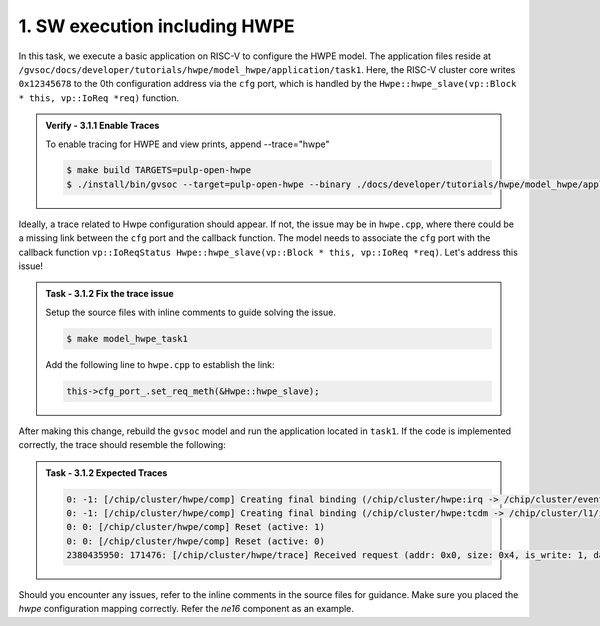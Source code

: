 1. SW execution including HWPE
^^^^^^^^^^^^^^^^^^^^^^^^^^^^^^^^^^^^^^^
In this task, we execute a basic application on RISC-V to configure the HWPE model. The application files reside at ``/gvsoc/docs/developer/tutorials/hwpe/model_hwpe/application/task1``. Here, the RISC-V cluster core writes ``0x12345678`` to the 0th configuration address via the ``cfg`` port, which is handled by the ``Hwpe::hwpe_slave(vp::Block * this, vp::IoReq *req)`` function.

.. admonition:: Verify - 3.1.1 Enable Traces
   :class: solution
   
   To enable tracing for HWPE and view prints, append --trace="hwpe"
   
   .. code-block:: bash
        
        $ make build TARGETS=pulp-open-hwpe
        $ ./install/bin/gvsoc --target=pulp-open-hwpe --binary ./docs/developer/tutorials/hwpe/model_hwpe/application/task1/test run --trace="hwpe"

Ideally, a trace related to Hwpe configuration should appear. If not, the issue may be in ``hwpe.cpp``, where there could be a missing link between the ``cfg`` port and the callback function. The model needs to associate the ``cfg`` port with the callback function ``vp::IoReqStatus Hwpe::hwpe_slave(vp::Block * this, vp::IoReq *req)``. Let's address this issue!

.. admonition:: Task - 3.1.2 Fix the trace issue
   :class: task

   Setup the source files with inline comments to guide solving the issue.
   
   .. code-block:: bash
        
        $ make model_hwpe_task1

   Add the following line to ``hwpe.cpp`` to establish the link:
   
   .. code-block:: cpp
        
        this->cfg_port_.set_req_meth(&Hwpe::hwpe_slave);


After making this change, rebuild the ``gvsoc`` model and run the application located in ``task1``.
If the code is implemented correctly, the trace should resemble the following:

.. admonition:: Task - 3.1.2 Expected Traces
   :class: explanation

   .. code-block:: none
        
        0: -1: [/chip/cluster/hwpe/comp] Creating final binding (/chip/cluster/hwpe:irq -> /chip/cluster/event_unit:in_event_13_pe_8)
        0: -1: [/chip/cluster/hwpe/comp] Creating final binding (/chip/cluster/hwpe:tcdm -> /chip/cluster/l1/interleaver:in_14)
        0: 0: [/chip/cluster/hwpe/comp] Reset (active: 1)
        0: 0: [/chip/cluster/hwpe/comp] Reset (active: 0)
        2380435950: 171476: [/chip/cluster/hwpe/trace] Received request (addr: 0x0, size: 0x4, is_write: 1, data: 0x12345678)

Should you encounter any issues, refer to the inline comments in the source files for guidance. Make sure you placed the `hwpe` configuration mapping correctly. Refer the `ne16` component as an example.

